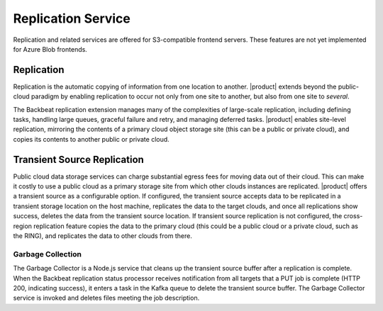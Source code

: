 Replication Service
===================

Replication and related services are offered for S3-compatible frontend
servers. These features are not yet implemented for Azure Blob frontends.

Replication
-----------

Replication is the automatic copying of information from one location to
another. |product| extends beyond the public-cloud paradigm by
enabling replication to occur not only from one site to another, but
also from one site to *several*.

The Backbeat replication extension manages many of the complexities of
large-scale replication, including defining tasks, handling large
queues, graceful failure and retry, and managing deferred tasks. |product|
enables site-level replication, mirroring the contents of a primary
cloud object storage site (this can be a public or private cloud), and
copies its contents to another public or private cloud.

Transient Source Replication
----------------------------

Public cloud data storage services can charge substantial egress fees
for moving data out of their cloud. This can make it costly to use a
public cloud as a primary storage site from which other clouds instances
are replicated. |product| offers a transient source as a configurable
option. If configured, the transient source accepts data to be
replicated in a transient storage location on the host machine,
replicates the data to the target clouds, and once all replications show
success, deletes the data from the transient source location. If
transient source replication is not configured, the cross-region
replication feature copies the data to the primary cloud (this could be
a public cloud or a private cloud, such as the RING), and replicates the
data to other clouds from there.

Garbage Collection
~~~~~~~~~~~~~~~~~~

The Garbage Collector is a Node.js service that cleans up the transient
source buffer after a replication is complete. When the Backbeat
replication status processor receives notification from all targets that
a PUT job is complete (HTTP 200, indicating success), it enters a task
in the Kafka queue to delete the transient source buffer. The Garbage
Collector service is invoked and deletes files meeting the job
description.


